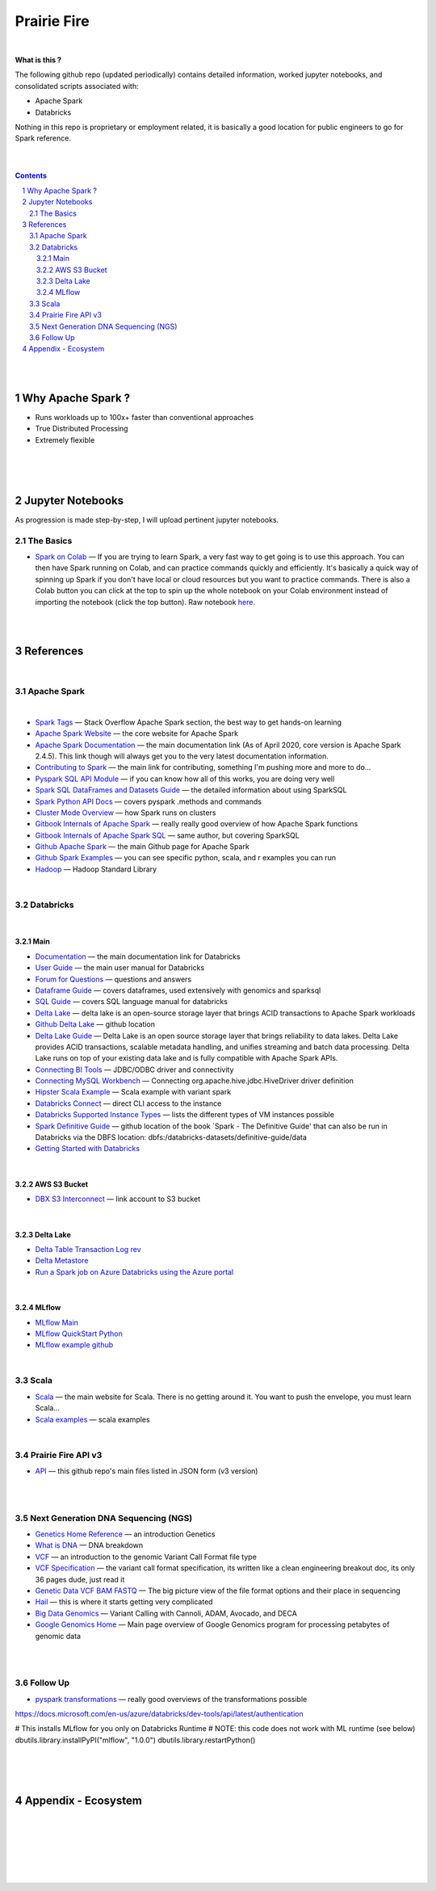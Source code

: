 

Prairie Fire
###################################################



|




**What is this ?**  

The following github repo (updated periodically) contains detailed information, worked jupyter notebooks, and consolidated scripts associated with:

* Apache Spark
* Databricks

Nothing in this repo is proprietary or employment related, it is basically a good location for public engineers to go for Spark reference.  


|
|



.. contents::

.. section-numbering::


|
|


Why Apache Spark ? 
=====================

* Runs workloads up to 100x+ faster than conventional approaches
* True Distributed Processing
* Extremely flexible 





|
|
|





Jupyter Notebooks
=========================================

As progression is made step-by-step, I will upload pertinent jupyter notebooks.  


The Basics
---------------


* `Spark on Colab <https://nbviewer.jupyter.org/github/tombresee/Prairie-Fire/blob/master/ENTER/ApacheSpark_on_Colab_quickandfast.ipynb>`_
  — If you are trying to learn Spark, a very fast way to get going is to use this approach.  You can then have Spark running on Colab, and can practice commands quickly and efficiently. It's basically a quick way of spinning up Spark if you don't have local or cloud resources but you want to practice commands.  There is also a Colab button you can click at the top to spin up the whole notebook on your Colab environment instead of importing the notebook (click the top button).  Raw notebook `here <https://github.com/tombresee/Prairie-Fire/blob/master/ENTER/ApacheSpark_on_Colab_quickandfast.ipynb>`_.



|
|


References
=============


|


Apache Spark
-----------------------------------


|

* `Spark Tags <https://stackoverflow.com/questions/tagged/apache-spark>`_
  — Stack Overflow Apache Spark section, the best way to get hands-on learning



* `Apache Spark Website <https://spark.apache.org/>`_
  — the core website for Apache Spark 


* `Apache Spark Documentation <https://spark.apache.org/docs/latest/>`_
  — the main documentation link (As of April 2020, core version is Apache Spark 2.4.5).  This link though will always get you to the very latest documentation information. 


* `Contributing to Spark <https://spark.apache.org/contributing.html>`_
  — the main link for contributing, something I'm pushing more and more to do...


  
* `Pyspark SQL API Module <https://spark.apache.org/docs/latest/api/python/pyspark.sql.html>`_
  — if you can know how all of this works, you are doing very well 



* `Spark SQL DataFrames and Datasets Guide <https://spark.apache.org/docs/latest/sql-programming-guide.html>`_
  — the detailed information about using SparkSQL



* `Spark Python API Docs  <https://spark.apache.org/docs/latest/api/python/index.html>`_
  — covers pyspark .methods and commands 



* `Cluster Mode Overview   <https://spark.apache.org/docs/latest/cluster-overview.html>`_
  — how Spark runs on clusters



* `Gitbook Internals of Apache Spark   <https://jaceklaskowski.gitbooks.io/mastering-apache-spark/>`_
  — really really good overview of how Apache Spark functions



* `Gitbook Internals of Apache Spark SQL  <https://jaceklaskowski.gitbooks.io/mastering-spark-sql/>`_
  — same author, but covering SparkSQL



* `Github Apache Spark  <https://github.com/apache/spark>`_
  — the main Github page for Apache Spark



* `Github Spark Examples  <https://github.com/apache/spark/tree/master/examples/src/main>`_
  — you can see specific python, scala, and r examples you can run 


* `Hadoop <https://hadoop.apache.org/>`_
  — Hadoop Standard Library



|


Databricks
-----------------------------------

|

Main
~~~~~~~~~~~~~~~~~~~~~~~~~~~

* `Documentation <https://docs.databricks.com/>`_
  — the main documentation link for Databricks


* `User Guide <https://docs.databricks.com/user-guide/index.html>`_
  — the main user manual for Databricks


* `Forum for Questions <https://forums.databricks.com/index.html>`_
  — questions and answers


* `Dataframe Guide <https://docs.databricks.com/spark/latest/dataframes-datasets/index.html>`_
  — covers dataframes, used extensively with genomics and sparksql 


* `SQL Guide <https://docs.databricks.com/spark/latest/spark-sql/index.html>`_
  — covers SQL language manual for databricks


* `Delta Lake  <https://delta.io/>`_
  — delta lake is an open-source storage layer that brings ACID transactions to Apache Spark workloads


* `Github Delta Lake  <https://github.com/delta-io/delta>`_
  — github location


* `Delta Lake Guide  <https://docs.databricks.com/delta/index.html>`_
  — Delta Lake is an open source storage layer that brings reliability to data lakes. Delta Lake provides ACID transactions, scalable metadata handling, and unifies streaming and batch data processing. Delta Lake runs on top of your existing data lake and is fully compatible with Apache Spark APIs.


* `Connecting BI Tools  <https://docs.databricks.com/user-guide/bi/jdbc-odbc-bi.html>`_
  — JDBC/ODBC driver and connectivity 


* `Connecting MySQL Workbench <https://docs.databricks.com/user-guide/bi/workbenchj.html>`_
  — Connecting org.apache.hive.jdbc.HiveDriver driver definition  


* `Hipster Scala Example <https://databricks-prod-cloudfront.cloud.databricks.com/public/4027ec902e239c93eaaa8714f173bcfc/8497971343024764/53198984527781/2559267461126367/latest.html>`_
  — Scala example with variant spark


* `Databricks Connect  <https://docs.azuredatabricks.net/user-guide/dev-tools/db-connect.html>`_
  — direct CLI access to the instance


* `Databricks Supported Instance Types <https://databricks.com/product/aws-pricing/instance-types>`_
  — lists the different types of VM instances possible 


* `Spark Definitive Guide <https://github.com/databricks/Spark-The-Definitive-Guide>`_
  — github location of the book `Spark - The Definitive Guide' that can also be run in Databricks via the DBFS location:  dbfs:/databricks-datasets/definitive-guide/data


* `Getting Started with Databricks <https://docs.databricks.com/getting-started/quick-start.html>`_
 
|


AWS S3 Bucket
~~~~~~~~~~~~~~~~~~~~~~~~~~~

* `DBX S3 Interconnect <https://docs.databricks.com/data/data-sources/aws/amazon-s3.html>`_
  — link account to S3 bucket


|


Delta Lake
~~~~~~~~~~~~~~~~~~~~~~~~~~~


* `Delta Table Transaction Log rev <https://databricks.com/blog/2019/08/21/diving-into-delta-lake-unpacking-the-transaction-log.html>`_

* `Delta Metastore <https://docs.databricks.com/data/metastores/index.html#metastores>`_

* `Run a Spark job on Azure Databricks using the Azure portal <https://docs.microsoft.com/en-us/azure/azure-databricks/quickstart-create-databricks-workspace-portal?toc=/azure/databricks/toc.json&bc=/azure/databricks/breadcrumb/toc.json>`_



|


MLflow
~~~~~~~~~~~~~~~~~~~~~~~~~~~



* `MLflow Main <https://mlflow.org/>`_
 


* `MLflow QuickStart Python <https://docs.databricks.com/applications/mlflow/quick-start-python.html>`_
 

* `MLflow example github <https://github.com/mlflow/mlflow-example>`_
 





|




Scala
----------------------------


* `Scala <https://www.scala-lang.org/>`_
  — the main website for Scala.  There is no getting around it.  You want to push the envelope, you must learn Scala...


* `Scala examples  <http://blog.madhukaraphatak.com/introduction-to-spark-two-part-2/>`_
  — scala examples



|


Prairie Fire API v3
----------------------------


* `API <https://api.github.com/repos/tombresee/Prairie-Fire/contents/ENTER>`_
  — this github repo's main files listed in JSON form (v3 version)




|
|



Next Generation DNA Sequencing (NGS)
---------------------------------------


* `Genetics Home Reference  <https://ghr.nlm.nih.gov/>`_
  — an introduction Genetics

* `What is DNA <https://ghr.nlm.nih.gov/primer/basics/dna>`_
  — DNA breakdown

* `VCF  <https://faculty.washington.edu/browning/intro-to-vcf.html#example>`_
  — an introduction to the genomic Variant Call Format file type 

* `VCF Specification  <https://samtools.github.io/hts-specs/VCFv4.3.pdf>`_
  — the variant call format specification, its written like a clean engineering breakout doc, its only 36 pages dude, just read it 

* `Genetic Data VCF BAM FASTQ  <https://us.dantelabs.com/blogs/news/genetic-data-fastq-bam-and-vcf>`_
  — The big picture view of the file format options and their place in sequencing

* `Hail <https://hail.is/>`_
  — this is where it starts getting very complicated

* `Big Data Genomics <http://bdgenomics.org/>`_
  — Variant Calling with Cannoli, ADAM, Avocado, and DECA

* `Google Genomics Home <https://cloud.google.com/genomics/#>`_
  — Main page overview of Google Genomics program for processing petabytes of genomic data





|
|

Follow Up
---------------------------------------


* `pyspark transformations <https://nbviewer.jupyter.org/github/jkthompson/pyspark-pictures/blob/master/pyspark-pictures.ipynb>`_
  — really good overviews of the transformations possible 


https://docs.microsoft.com/en-us/azure/databricks/dev-tools/api/latest/authentication



# This installs MLflow for you only on Databricks Runtime
# NOTE: this code does not work with ML runtime (see below)
dbutils.library.installPyPI("mlflow", "1.0.0")
dbutils.library.restartPython()



|
|
|




Appendix - Ecosystem
=====================================================



.. class:: no-web


    .. image:: https://spark.apache.org/images/spark-runs-everywhere.png
        :alt: HTTPie in action
        :width: 100%
        :align: center

.. class:: no-web no-pdf



|
|
|
|
|
|



